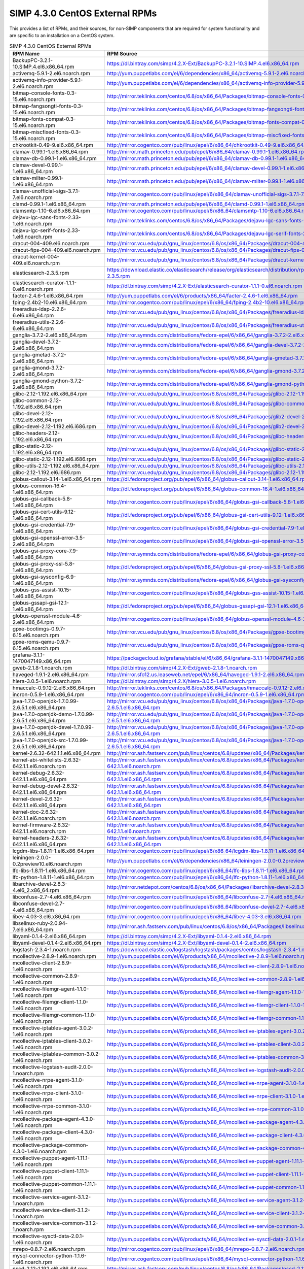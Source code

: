 SIMP 4.3.0 CentOS External RPMs
-----------------------------------------

This provides a list of RPMs, and their sources, for non-SIMP components that
are required for system functionality and are specific to an installation on a
CentOS system.


.. list-table:: SIMP 4.3.0 CentOS External RPMs
   :widths: 20 80
   :header-rows: 1

   * - RPM Name
     - RPM Source
   * - BackupPC-3.2.1-10.SIMP.4.el6.x86_64.rpm
     - https://dl.bintray.com/simp/4.2.X-Ext/BackupPC-3.2.1-10.SIMP.4.el6.x86_64.rpm
   * - activemq-5.9.1-2.el6.noarch.rpm
     - http://yum.puppetlabs.com/el/6/dependencies/x86_64/activemq-5.9.1-2.el6.noarch.rpm
   * - activemq-info-provider-5.9.1-2.el6.noarch.rpm
     - http://yum.puppetlabs.com/el/6/dependencies/x86_64/activemq-info-provider-5.9.1-2.el6.noarch.rpm
   * - bitmap-console-fonts-0.3-15.el6.noarch.rpm
     - http://mirror.teklinks.com/centos/6.8/os/x86_64/Packages/bitmap-console-fonts-0.3-15.el6.noarch.rpm
   * - bitmap-fangsongti-fonts-0.3-15.el6.noarch.rpm
     - http://mirror.teklinks.com/centos/6.8/os/x86_64/Packages/bitmap-fangsongti-fonts-0.3-15.el6.noarch.rpm
   * - bitmap-fonts-compat-0.3-15.el6.noarch.rpm
     - http://mirror.teklinks.com/centos/6.8/os/x86_64/Packages/bitmap-fonts-compat-0.3-15.el6.noarch.rpm
   * - bitmap-miscfixed-fonts-0.3-15.el6.noarch.rpm
     - http://mirror.teklinks.com/centos/6.8/os/x86_64/Packages/bitmap-miscfixed-fonts-0.3-15.el6.noarch.rpm
   * - chkrootkit-0.49-9.el6.x86_64.rpm
     - http://mirror.cogentco.com/pub/linux/epel/6/x86_64/chkrootkit-0.49-9.el6.x86_64.rpm
   * - clamav-0.99.1-1.el6.x86_64.rpm
     - http://mirror.math.princeton.edu/pub/epel/6/x86_64/clamav-0.99.1-1.el6.x86_64.rpm
   * - clamav-db-0.99.1-1.el6.x86_64.rpm
     - http://mirror.math.princeton.edu/pub/epel/6/x86_64/clamav-db-0.99.1-1.el6.x86_64.rpm
   * - clamav-devel-0.99.1-1.el6.x86_64.rpm
     - http://mirror.math.princeton.edu/pub/epel/6/x86_64/clamav-devel-0.99.1-1.el6.x86_64.rpm
   * - clamav-milter-0.99.1-1.el6.x86_64.rpm
     - http://mirror.math.princeton.edu/pub/epel/6/x86_64/clamav-milter-0.99.1-1.el6.x86_64.rpm
   * - clamav-unofficial-sigs-3.7.1-7.el6.noarch.rpm
     - http://mirror.cogentco.com/pub/linux/epel/6/x86_64/clamav-unofficial-sigs-3.7.1-7.el6.noarch.rpm
   * - clamd-0.99.1-1.el6.x86_64.rpm
     - http://mirror.math.princeton.edu/pub/epel/6/x86_64/clamd-0.99.1-1.el6.x86_64.rpm
   * - clamsmtp-1.10-6.el6.x86_64.rpm
     - http://mirror.cogentco.com/pub/linux/epel/6/x86_64/clamsmtp-1.10-6.el6.x86_64.rpm
   * - dejavu-lgc-sans-fonts-2.33-1.el6.noarch.rpm
     - http://mirror.teklinks.com/centos/6.8/os/x86_64/Packages/dejavu-lgc-sans-fonts-2.33-1.el6.noarch.rpm
   * - dejavu-lgc-serif-fonts-2.33-1.el6.noarch.rpm
     - http://mirror.teklinks.com/centos/6.8/os/x86_64/Packages/dejavu-lgc-serif-fonts-2.33-1.el6.noarch.rpm
   * - dracut-004-409.el6.noarch.rpm
     - http://mirror.vcu.edu/pub/gnu_linux/centos/6.8/os/x86_64/Packages/dracut-004-409.el6.noarch.rpm
   * - dracut-fips-004-409.el6.noarch.rpm
     - http://mirror.vcu.edu/pub/gnu_linux/centos/6.8/os/x86_64/Packages/dracut-fips-004-409.el6.noarch.rpm
   * - dracut-kernel-004-409.el6.noarch.rpm
     - http://mirror.vcu.edu/pub/gnu_linux/centos/6.8/os/x86_64/Packages/dracut-kernel-004-409.el6.noarch.rpm
   * - elasticsearch-2.3.5.rpm
     - https://download.elastic.co/elasticsearch/release/org/elasticsearch/distribution/rpm/elasticsearch/2.3.5/elasticsearch-2.3.5.rpm
   * - elasticsearch-curator-1.1.1-0.el6.noarch.rpm
     - https://dl.bintray.com/simp/4.2.X-Ext/elasticsearch-curator-1.1.1-0.el6.noarch.rpm
   * - facter-2.4.6-1.el6.x86_64.rpm
     - http://yum.puppetlabs.com/el/6/products/x86_64/facter-2.4.6-1.el6.x86_64.rpm
   * - fping-2.4b2-10.el6.x86_64.rpm
     - http://mirror.cogentco.com/pub/linux/epel/6/x86_64/fping-2.4b2-10.el6.x86_64.rpm
   * - freeradius-ldap-2.2.6-6.el6.x86_64.rpm
     - http://mirror.vcu.edu/pub/gnu_linux/centos/6.8/os/x86_64/Packages/freeradius-ldap-2.2.6-6.el6_7.x86_64.rpm
   * - freeradius-utils-2.2.6-6.el6.x86_64.rpm
     - http://mirror.vcu.edu/pub/gnu_linux/centos/6.8/os/x86_64/Packages/freeradius-utils-2.2.6-6.el6_7.x86_64.rpm
   * - ganglia-3.7.2-2.el6.x86_64.rpm
     - http://mirror.symnds.com/distributions/fedora-epel/6/x86_64/ganglia-3.7.2-2.el6.x86_64.rpm
   * - ganglia-devel-3.7.2-2.el6.x86_64.rpm
     - http://mirror.symnds.com/distributions/fedora-epel/6/x86_64/ganglia-devel-3.7.2-2.el6.x86_64.rpm
   * - ganglia-gmetad-3.7.2-2.el6.x86_64.rpm
     - http://mirror.symnds.com/distributions/fedora-epel/6/x86_64/ganglia-gmetad-3.7.2-2.el6.x86_64.rpm
   * - ganglia-gmond-3.7.2-2.el6.x86_64.rpm
     - http://mirror.symnds.com/distributions/fedora-epel/6/x86_64/ganglia-gmond-3.7.2-2.el6.x86_64.rpm
   * - ganglia-gmond-python-3.7.2-2.el6.x86_64.rpm
     - http://mirror.symnds.com/distributions/fedora-epel/6/x86_64/ganglia-gmond-python-3.7.2-2.el6.x86_64.rpm
   * - glibc-2.12-1.192.el6.x86_64.rpm
     - http://mirror.vcu.edu/pub/gnu_linux/centos/6.8/os/x86_64/Packages/glibc-2.12-1.192.el6.x86_64.rpm
   * - glibc-common-2.12-1.192.el6.x86_64.rpm
     - http://mirror.vcu.edu/pub/gnu_linux/centos/6.8/os/x86_64/Packages/glibc-common-2.12-1.192.el6.x86_64.rpm
   * - glibc-devel-2.12-1.192.el6.x86_64.rpm
     - http://mirror.vcu.edu/pub/gnu_linux/centos/6.8/os/x86_64/Packages/glib2-devel-2.28.8-5.el6.x86_64.rpm
   * - glibc-devel-2.12-1.192.el6.i686.rpm
     - http://mirror.vcu.edu/pub/gnu_linux/centos/6.8/os/x86_64/Packages/glib2-devel-2.28.8-5.el6.i686.rpm
   * - glibc-headers-2.12-1.192.el6.x86_64.rpm
     - http://mirror.vcu.edu/pub/gnu_linux/centos/6.8/os/x86_64/Packages/glibc-headers-2.12-1.192.el6.x86_64.rpm
   * - glibc-static-2.12-1.192.el6.x86_64.rpm
     - http://mirror.vcu.edu/pub/gnu_linux/centos/6.8/os/x86_64/Packages/glibc-static-2.12-1.192.el6.x86_64.rpm
   * - glibc-static-2.12-1.192.el6.i686.rpm
     - http://mirror.vcu.edu/pub/gnu_linux/centos/6.8/os/x86_64/Packages/glibc-static-2.12-1.192.el6.i686.rpm
   * - glibc-utils-2.12-1.192.el6.x86_64.rpm
     - http://mirror.vcu.edu/pub/gnu_linux/centos/6.8/os/x86_64/Packages/glibc-utils-2.12-1.192.el6.x86_64.rpm
   * - glibc-2.12-1.192.el6.i686.rpm
     - http://mirror.vcu.edu/pub/gnu_linux/centos/6.8/os/x86_64/Packages/glibc-2.12-1.192.el6.i686.rpm
   * - globus-callout-3.14-1.el6.x86_64.rpm
     - https://dl.fedoraproject.org/pub/epel/6/x86_64/globus-callout-3.14-1.el6.x86_64.rpm
   * - globus-common-16.4-1.el6.x86_64.rpm
     - https://dl.fedoraproject.org/pub/epel/6/x86_64/globus-common-16.4-1.el6.x86_64.rpm
   * - globus-gsi-callback-5.8-1.el6.x86_64.rpm
     - http://mirror.cogentco.com/pub/linux/epel/6/x86_64/globus-gsi-callback-5.8-1.el6.x86_64.rpm
   * - globus-gsi-cert-utils-9.12-1.el6.x86_64.rpm
     - https://dl.fedoraproject.org/pub/epel/6/x86_64/globus-gsi-cert-utils-9.12-1.el6.x86_64.rpm
   * - globus-gsi-credential-7.9-1.el6.x86_64.rpm
     - http://mirror.cogentco.com/pub/linux/epel/6/x86_64/globus-gsi-credential-7.9-1.el6.x86_64.rpm
   * - globus-gsi-openssl-error-3.5-2.el6.x86_64.rpm
     - http://mirror.cogentco.com/pub/linux/epel/6/x86_64/globus-gsi-openssl-error-3.5-2.el6.x86_64.rpm
   * - globus-gsi-proxy-core-7.9-1.el6.x86_64.rpm
     - http://mirror.symnds.com/distributions/fedora-epel/6/x86_64/globus-gsi-proxy-core-7.9-1.el6.x86_64.rpm
   * - globus-gsi-proxy-ssl-5.8-1.el6.x86_64.rpm
     - https://dl.fedoraproject.org/pub/epel/6/x86_64/globus-gsi-proxy-ssl-5.8-1.el6.x86_64.rpm
   * - globus-gsi-sysconfig-6.9-1.el6.x86_64.rpm
     - http://mirror.symnds.com/distributions/fedora-epel/6/x86_64/globus-gsi-sysconfig-6.9-1.el6.x86_64.rpm
   * - globus-gss-assist-10.15-1.el6.x86_64.rpm
     - http://mirror.cogentco.com/pub/linux/epel/6/x86_64/globus-gss-assist-10.15-1.el6.x86_64.rpm
   * - globus-gssapi-gsi-12.1-1.el6.x86_64.rpm
     - https://dl.fedoraproject.org/pub/epel/6/x86_64/globus-gssapi-gsi-12.1-1.el6.x86_64.rpm
   * - globus-openssl-module-4.6-2.el6.x86_64.rpm
     - http://mirror.cogentco.com/pub/linux/epel/6/x86_64/globus-openssl-module-4.6-2.el6.x86_64.rpm
   * - gpxe-bootimgs-0.9.7-6.15.el6.noarch.rpm
     - http://mirror.vcu.edu/pub/gnu_linux/centos/6.8/os/x86_64/Packages/gpxe-bootimgs-0.9.7-6.15.el6.noarch.rpm
   * - gpxe-roms-qemu-0.9.7-6.15.el6.noarch.rpm
     - http://mirror.vcu.edu/pub/gnu_linux/centos/6.8/os/x86_64/Packages/gpxe-roms-qemu-0.9.7-6.15.el6.noarch.rpm
   * - grafana-3.1.1-1470047149.x86_64.rpm
     - https://packagecloud.io/grafana/stable/el/6/x86_64/grafana-3.1.1-1470047149.x86_64.rpm
   * - gweb-2.1.8-1.noarch.rpm
     - https://dl.bintray.com/simp/4.2.X-Ext/gweb-2.1.8-1.noarch.rpm
   * - haveged-1.9.1-2.el6.x86_64.rpm
     - http://mirror.sfo12.us.leaseweb.net/epel/6/x86_64/haveged-1.9.1-2.el6.x86_64.rpm
   * - hiera-3.0.5-1.el6.noarch.rpm
     - https://dl.bintray.com/simp/4.2.X/hiera-3.0.5-1.el6.noarch.rpm
   * - hmaccalc-0.9.12-2.el6.x86_64.rpm
     - http://mirror.teklinks.com/centos/6.8/os/x86_64/Packages/hmaccalc-0.9.12-2.el6.x86_64.rpm
   * - incron-0.5.9-1.el6.x86_64.rpm
     - http://mirror.cogentco.com/pub/linux/epel/6/x86_64/incron-0.5.9-1.el6.x86_64.rpm
   * - java-1.7.0-openjdk-1.7.0.99-2.6.5.1.el6.x86_64.rpm
     - http://mirror.vcu.edu/pub/gnu_linux/centos/6.8/os/x86_64/Packages/java-1.7.0-openjdk-1.7.0.99-2.6.5.1.el6.x86_64.rpm
   * - java-1.7.0-openjdk-demo-1.7.0.99-2.6.5.1.el6.x86_64.rpm
     - http://mirror.vcu.edu/pub/gnu_linux/centos/6.8/os/x86_64/Packages/java-1.7.0-openjdk-demo-1.7.0.99-2.6.5.1.el6.x86_64.rpm
   * - java-1.7.0-openjdk-devel-1.7.0.99-2.6.5.1.el6.x86_64.rpm
     - http://mirror.vcu.edu/pub/gnu_linux/centos/6.8/os/x86_64/Packages/java-1.7.0-openjdk-devel-1.7.0.99-2.6.5.1.el6.x86_64.rpm
   * - java-1.7.0-openjdk-src-1.7.0.99-2.6.5.1.el6.x86_64.rpm
     - http://mirror.vcu.edu/pub/gnu_linux/centos/6.8/os/x86_64/Packages/java-1.7.0-openjdk-src-1.7.0.99-2.6.5.1.el6.x86_64.rpm
   * - kernel-2.6.32-642.1.1.el6.x86_64.rpm
     - http://mirror.ash.fastserv.com/pub/linux/centos/6.8/updates/x86_64/Packages/kernel-2.6.32-642.1.1.el6.x86_64.rpm
   * - kernel-abi-whitelists-2.6.32-642.1.1.el6.noarch.rpm
     - http://mirror.ash.fastserv.com/pub/linux/centos/6.8/updates/x86_64/Packages/kernel-abi-whitelists-2.6.32-642.1.1.el6.noarch.rpm
   * - kernel-debug-2.6.32-642.1.1.el6.x86_64.rpm
     - http://mirror.ash.fastserv.com/pub/linux/centos/6.8/updates/x86_64/Packages/kernel-debug-2.6.32-642.1.1.el6.x86_64.rpm
   * - kernel-debug-devel-2.6.32-642.1.1.el6.x86_64.rpm
     - http://mirror.ash.fastserv.com/pub/linux/centos/6.8/updates/x86_64/Packages/kernel-debug-devel-2.6.32-642.1.1.el6.x86_64.rpm
   * - kernel-devel-2.6.32-642.1.1.el6.x86_64.rpm
     - http://mirror.ash.fastserv.com/pub/linux/centos/6.8/updates/x86_64/Packages/kernel-devel-2.6.32-642.1.1.el6.x86_64.rpm
   * - kernel-doc-2.6.32-642.1.1.el6.noarch.rpm
     - http://mirror.ash.fastserv.com/pub/linux/centos/6.8/updates/x86_64/Packages/kernel-doc-2.6.32-642.1.1.el6.noarch.rpm
   * - kernel-firmware-2.6.32-642.1.1.el6.noarch.rpm
     - http://mirror.ash.fastserv.com/pub/linux/centos/6.8/updates/x86_64/Packages/kernel-firmware-2.6.32-642.1.1.el6.noarch.rpm
   * - kernel-headers-2.6.32-642.1.1.el6.x86_64.rpm
     - http://mirror.ash.fastserv.com/pub/linux/centos/6.8/updates/x86_64/Packages/kernel-headers-2.6.32-642.1.1.el6.x86_64.rpm
   * - lcgdm-libs-1.8.11-1.el6.x86_64.rpm
     - http://mirror.cogentco.com/pub/linux/epel/6/x86_64/lcgdm-libs-1.8.11-1.el6.x86_64.rpm
   * - leiningen-2.0.0-0.2preview10.el6.noarch.rpm
     - http://yum.puppetlabs.com/el/6/dependencies/x86_64/leiningen-2.0.0-0.2preview10.el6.noarch.rpm
   * - lfc-libs-1.8.11-1.el6.x86_64.rpm
     - http://mirror.cogentco.com/pub/linux/epel/6/x86_64/lfc-libs-1.8.11-1.el6.x86_64.rpm
   * - lfc-python-1.8.11-1.el6.x86_64.rpm
     - http://mirror.cogentco.com/pub/linux/epel/6/x86_64/lfc-python-1.8.11-1.el6.x86_64.rpm
   * - libarchive-devel-2.8.3-4.el6_2.x86_64.rpm
     - http://mirror.netdepot.com/centos/6.8/os/x86_64/Packages/libarchive-devel-2.8.3-4.el6_2.x86_64.rpm
   * - libconfuse-2.7-4.el6.x86_64.rpm
     - http://mirror.cogentco.com/pub/linux/epel/6/x86_64/libconfuse-2.7-4.el6.x86_64.rpm
   * - libconfuse-devel-2.7-4.el6.x86_64.rpm
     - http://mirror.cogentco.com/pub/linux/epel/6/x86_64/libconfuse-devel-2.7-4.el6.x86_64.rpm
   * - libev-4.03-3.el6.x86_64.rpm
     - http://mirror.cogentco.com/pub/linux/epel/6/x86_64/libev-4.03-3.el6.x86_64.rpm
   * - libselinux-ruby-2.0.94-7.el6.x86_64.rpm
     - http://mirror.ash.fastserv.com/pub/linux/centos/6.8/os/x86_64/Packages/libselinux-ruby-2.0.94-7.el6.x86_64.rpm
   * - libyaml-0.1.4-2.el6.x86_64.rpm
     - https://dl.bintray.com/simp/4.2.X-Ext/libyaml-0.1.4-2.el6.x86_64.rpm
   * - libyaml-devel-0.1.4-2.el6.x86_64.rpm
     - https://dl.bintray.com/simp/4.2.X-Ext/libyaml-devel-0.1.4-2.el6.x86_64.rpm
   * - logstash-2.3.4-1.noarch.rpm
     - https://download.elastic.co/logstash/logstash/packages/centos/logstash-2.3.4-1.noarch.rpm
   * - mcollective-2.8.9-1.el6.noarch.rpm
     - http://yum.puppetlabs.com/el/6/products/x86_64/mcollective-2.8.9-1.el6.noarch.rpm
   * - mcollective-client-2.8.9-1.el6.noarch.rpm
     - http://yum.puppetlabs.com/el/6/products/x86_64/mcollective-client-2.8.9-1.el6.noarch.rpm
   * - mcollective-common-2.8.9-1.el6.noarch.rpm
     - http://yum.puppetlabs.com/el/6/products/x86_64/mcollective-common-2.8.9-1.el6.noarch.rpm
   * - mcollective-filemgr-agent-1.1.0-1.el6.noarch.rpm
     - http://yum.puppetlabs.com/el/6/products/x86_64/mcollective-filemgr-agent-1.1.0-1.el6.noarch.rpm
   * - mcollective-filemgr-client-1.1.0-1.el6.noarch.rpm
     - http://yum.puppetlabs.com/el/6/products/x86_64/mcollective-filemgr-client-1.1.0-1.el6.noarch.rpm
   * - mcollective-filemgr-common-1.1.0-1.el6.noarch.rpm
     - http://yum.puppetlabs.com/el/6/products/x86_64/mcollective-filemgr-common-1.1.0-1.el6.noarch.rpm
   * - mcollective-iptables-agent-3.0.2-1.el6.noarch.rpm
     - http://yum.puppetlabs.com/el/6/products/x86_64/mcollective-iptables-agent-3.0.2-1.el6.noarch.rpm
   * - mcollective-iptables-client-3.0.2-1.el6.noarch.rpm
     - http://yum.puppetlabs.com/el/6/products/x86_64/mcollective-iptables-client-3.0.2-1.el6.noarch.rpm
   * - mcollective-iptables-common-3.0.2-1.el6.noarch.rpm
     - http://yum.puppetlabs.com/el/6/products/x86_64/mcollective-iptables-common-3.0.2-1.el6.noarch.rpm
   * - mcollective-logstash-audit-2.0.0-1.noarch.rpm
     - http://yum.puppetlabs.com/el/6/products/x86_64/mcollective-logstash-audit-2.0.0-1.noarch.rpm
   * - mcollective-nrpe-agent-3.1.0-1.el6.noarch.rpm
     - http://yum.puppetlabs.com/el/6/products/x86_64/mcollective-nrpe-agent-3.1.0-1.el6.noarch.rpm
   * - mcollective-nrpe-client-3.1.0-1.el6.noarch.rpm
     - http://yum.puppetlabs.com/el/6/products/x86_64/mcollective-nrpe-client-3.1.0-1.el6.noarch.rpm
   * - mcollective-nrpe-common-3.1.0-1.el6.noarch.rpm
     - http://yum.puppetlabs.com/el/6/products/x86_64/mcollective-nrpe-common-3.1.0-1.el6.noarch.rpm
   * - mcollective-package-agent-4.3.0-1.el6.noarch.rpm
     - http://yum.puppetlabs.com/el/6/products/x86_64/mcollective-package-agent-4.3.0-1.el6.noarch.rpm
   * - mcollective-package-client-4.3.0-1.el6.noarch.rpm
     - http://yum.puppetlabs.com/el/6/products/x86_64/mcollective-package-client-4.3.0-1.el6.noarch.rpm
   * - mcollective-package-common-4.3.0-1.el6.noarch.rpm
     - http://yum.puppetlabs.com/el/6/products/x86_64/mcollective-package-common-4.3.0-1.el6.noarch.rpm
   * - mcollective-puppet-agent-1.11.1-1.el6.noarch.rpm
     - http://yum.puppetlabs.com/el/6/products/x86_64/mcollective-puppet-agent-1.11.1-1.el6.noarch.rpm
   * - mcollective-puppet-client-1.11.1-1.el6.noarch.rpm
     - http://yum.puppetlabs.com/el/6/products/x86_64/mcollective-puppet-client-1.11.1-1.el6.noarch.rpm
   * - mcollective-puppet-common-1.11.1-1.el6.noarch.rpm
     - http://yum.puppetlabs.com/el/6/products/x86_64/mcollective-puppet-common-1.11.1-1.el6.noarch.rpm
   * - mcollective-service-agent-3.1.2-1.noarch.rpm
     - http://yum.puppetlabs.com/el/6/products/x86_64/mcollective-service-agent-3.1.2-1.noarch.rpm
   * - mcollective-service-client-3.1.2-1.noarch.rpm
     - http://yum.puppetlabs.com/el/6/products/x86_64/mcollective-service-client-3.1.2-1.noarch.rpm
   * - mcollective-service-common-3.1.2-1.noarch.rpm
     - http://yum.puppetlabs.com/el/6/products/x86_64/mcollective-service-common-3.1.2-1.noarch.rpm
   * - mcollective-sysctl-data-2.0.1-1.el6.noarch.rpm
     - http://yum.puppetlabs.com/el/6/products/x86_64/mcollective-sysctl-data-2.0.1-1.el6.noarch.rpm
   * - mrepo-0.8.7-2.el6.noarch.rpm
     - http://mirror.cogentco.com/pub/linux/epel/6/x86_64/mrepo-0.8.7-2.el6.noarch.rpm
   * - mysql-connector-python-1.1.6-1.el6.noarch.rpm
     - http://mirror.cogentco.com/pub/linux/epel/6/x86_64/mysql-connector-python-1.1.6-1.el6.noarch.rpm
   * - nscd-2.12-1.192.el6.x86_64.rpm
     - http://mirror.ash.fastserv.com/pub/linux/centos/6.8/os/x86_64/Packages/nscd-2.12-1.192.el6.x86_64.rpm
   * - nspr-4.11.0-1.el6.x86_64.rpm
     - http://mirror.ash.fastserv.com/pub/linux/centos/6.8/os/x86_64/Packages/nspr-4.11.0-1.el6.x86_64.rpm
   * - nss-3.21.0-8.el6.x86_64.rpm
     - http://mirror.ash.fastserv.com/pub/linux/centos/6.8/os/x86_64/Packages/nss-3.21.0-8.el6.x86_64.rpm
   * - nss-softokn-3.14.3-23.el6_7.x86_64.rpm
     - http://mirror.ash.fastserv.com/pub/linux/centos/6.8/os/x86_64/Packages/nss-softokn-3.14.3-23.el6_7.x86_64.rpm
   * - nss-softokn-freebl-3.14.3-23.el6_7.x86_64.rpm
     - http://mirror.ash.fastserv.com/pub/linux/centos/6.8/os/x86_64/Packages/nss-softokn-freebl-3.14.3-23.el6_7.x86_64.rpm
   * - nss-sysinit-3.21.0-8.el6.x86_64.rpm
     - http://mirror.ash.fastserv.com/pub/linux/centos/6.8/os/x86_64/Packages/nss-sysinit-3.21.0-8.el6.x86_64.rpm
   * - nss-tools-3.21.0-8.el6.x86_64.rpm
     - http://mirror.ash.fastserv.com/pub/linux/centos/6.8/os/x86_64/Packages/nss-tools-3.21.0-8.el6.x86_64.rpm
   * - nss-util-3.21.0-2.el6.x86_64.rpm
     - http://mirror.ash.fastserv.com/pub/linux/centos/6.8/os/x86_64/Packages/nss-util-3.21.0-2.el6.x86_64.rpm
   * - openssl-1.0.1e-48.el6.x86_64.rpm
     - http://mirror.ash.fastserv.com/pub/linux/centos/6.8/os/x86_64/Packages/openssl-1.0.1e-48.el6.x86_64.rpm
   * - openssl-devel-1.0.1e-48.el6.x86_64.rpm
     - http://mirror.ash.fastserv.com/pub/linux/centos/6.8/os/x86_64/Packages/openssl-devel-1.0.1e-48.el6.x86_64.rpm
   * - pdsh-2.28-0.x86_64.rpm
     - https://dl.bintray.com/simp/4.2.X-Ext/pdsh-2.28-0.x86_64.rpm
   * - pdsh-mod-dshgroup-2.28-0.x86_64.rpm
     - https://dl.bintray.com/simp/4.2.X-Ext/pdsh-mod-dshgroup-2.28-0.x86_64.rpm
   * - pdsh-mod-machines-2.28-0.x86_64.rpm
     - https://dl.bintray.com/simp/4.2.X-Ext/pdsh-mod-machines-2.28-0.x86_64.rpm
   * - pdsh-mod-netgroup-2.28-0.x86_64.rpm
     - https://dl.bintray.com/simp/4.2.X-Ext/pdsh-mod-netgroup-2.28-0.x86_64.rpm
   * - pdsh-rcmd-exec-2.28-0.x86_64.rpm
     - https://dl.bintray.com/simp/4.2.X-Ext/pdsh-rcmd-exec-2.28-0.x86_64.rpm
   * - pdsh-rcmd-ssh-2.28-0.x86_64.rpm
     - https://dl.bintray.com/simp/4.2.X-Ext/pdsh-rcmd-ssh-2.28-0.x86_64.rpm
   * - perl-Archive-Zip-1.30-2.el6.noarch.rpm
     - http://mirror.ash.fastserv.com/pub/linux/centos/6.8/os/x86_64/Packages/perl-Archive-Zip-1.30-2.el6.noarch.rpm
   * - perl-Crypt-DES-2.05-9.el6.x86_64.rpm
     - http://mirror.cogentco.com/pub/linux/epel/6/x86_64/perl-Crypt-DES-2.05-9.el6.x86_64.rpm
   * - perl-DateTime-Format-DateParse-0.05-4.el6.noarch.rpm
     - http://mirror.cogentco.com/pub/linux/epel/6/x86_64/perl-DateTime-Format-DateParse-0.05-4.el6.noarch.rpm
   * - perl-DateTime-Format-Mail-0.3001-6.el6.noarch.rpm
     - http://mirror.ash.fastserv.com/pub/linux/centos/6.8/os/x86_64/Packages/perl-DateTime-Format-Mail-0.3001-6.el6.noarch.rpm
   * - perl-DateTime-Format-W3CDTF-0.04-8.el6.noarch.rpm
     - http://mirror.ash.fastserv.com/pub/linux/centos/6.8/os/x86_64/Packages/perl-DateTime-Format-W3CDTF-0.04-8.el6.noarch.rpm
   * - perl-File-RsyncP-0.72-1.el6.x86_64.rpm
     - http://mirror.cogentco.com/pub/linux/epel/6/x86_64/perl-File-RsyncP-0.72-1.el6.x86_64.rpm
   * - perl-Math-Calc-Units-1.07-6.el6.noarch.rpm
     - http://mirror.cogentco.com/pub/linux/epel/6/x86_64/perl-Math-Calc-Units-1.07-6.el6.noarch.rpm
   * - perl-Net-FTP-AutoReconnect-0.3-3.el6.noarch.rpm
     - http://mirror.cogentco.com/pub/linux/epel/6/x86_64/perl-Net-FTP-AutoReconnect-0.3-3.el6.noarch.rpm
   * - perl-Net-FTP-RetrHandle-0.2-3.el6.noarch.rpm
     - http://mirror.cogentco.com/pub/linux/epel/6/x86_64/perl-Net-FTP-RetrHandle-0.2-3.el6.noarch.rpm
   * - perl-Net-SNMP-5.2.0-4.el6.noarch.rpm
     - http://mirror.cogentco.com/pub/linux/epel/6/x86_64/perl-Net-SNMP-5.2.0-4.el6.noarch.rpm
   * - perl-Sort-Versions-1.5-12.el6.noarch.rpm
     - http://mirror.cogentco.com/pub/linux/epel/6/x86_64/perl-Sort-Versions-1.5-12.el6.noarch.rpm
   * - perl-Time-modules-2006.0814-5.el6.noarch.rpm
     - http://mirror.ash.fastserv.com/pub/linux/centos/6.8/os/x86_64/Packages/perl-Time-modules-2006.0814-5.el6.noarch.rpm
   * - perl-XML-RSS-1.45-2.el6.noarch.rpm
     - http://mirror.ash.fastserv.com/pub/linux/centos/6.8/os/x86_64/Packages/perl-XML-RSS-1.45-2.el6.noarch.rpm
   * - pssh-2.3.1-5.el6.noarch.rpm
     - http://mirror.cogentco.com/pub/linux/epel/6/x86_64/pssh-2.3.1-5.el6.noarch.rpm
   * - puppet-3.8.6-1.el6.noarch.rpm
     - http://yum.puppetlabs.com/el/6/products/x86_64/puppet-3.8.6-1.el6.noarch.rpm
   * - puppetdb-2.3.8-1.el6.noarch.rpm
     - http://yum.puppetlabs.com/el/6/products/x86_64/puppetdb-2.3.8-1.el6.noarch.rpm
   * - puppetdb-terminus-2.3.8-1.el6.noarch.rpm
     - http://yum.puppetlabs.com/el/6/products/x86_64/puppetdb-terminus-2.3.8-1.el6.noarch.rpm
   * - puppetlabs-stdlib-4.5.1-2.20150121git7a91f20.el6.noarch.rpm
     - http://mirror.cogentco.com/pub/linux/epel/6/x86_64/puppetlabs-stdlib-4.5.1-2.20150121git7a91f20.el6.noarch.rpm
   * - puppetserver-1.1.3-1.el6.noarch.rpm
     - http://yum.puppetlabs.com/el/6/products/x86_64/puppetserver-1.1.3-1.el6.noarch.rpm
   * - python-argparse-1.2.1-2.1.el6.noarch.rpm
     - http://mirror.5ninesolutions.com/centos/6.8/os/x86_64/Packages/python-argparse-1.2.1-2.1.el6.noarch.rpm
   * - python-backports-1.0-3.el6.x86_64.rpm
     - http://mirror.cogentco.com/pub/linux/epel/6/x86_64/python-backports-1.0-3.el6.x86_64.rpm
   * - python-backports-ssl_match_hostname-3.4.0.2-2.el6.noarch.rpm
     - http://mirror.5ninesolutions.com/centos/6.8/os/x86_64/Packages/python-backports-ssl_match_hostname-3.4.0.2-2.el6.noarch.rpm
   * - python-elasticsearch-1.2.0-0.el6.noarch.rpm
     - https://dl.bintray.com/simp/4.2.X-Ext/python-elasticsearch-1.2.0-0.el6.noarch.rpm
   * - python-importlib-1.0.2-1.el6.noarch.rpm
     - http://mirror.cogentco.com/pub/linux/epel/6/x86_64/python-importlib-1.0.2-1.el6.noarch.rpm
   * - python-ordereddict-1.1-2.el6.noarch.rpm
     - http://mirror.cogentco.com/pub/linux/epel/6/x86_64/python-ordereddict-1.1-2.el6.noarch.rpm
   * - python-pyes-0.20.1-0.el6.noarch.rpm
     - https://dl.bintray.com/simp/4.2.X-Ext/python-pyes-0.20.1-0.el6.noarch.rpm
   * - python-pyro-4.14-2.el6.noarch.rpm
     - http://mirror.cogentco.com/pub/linux/epel/6/x86_64/python-pyro-4.14-2.el6.noarch.rpm
   * - python-redis-2.0.0-1.el6.noarch.rpm
     - http://mirror.cogentco.com/pub/linux/epel/6/x86_64/python-redis-2.0.0-1.el6.noarch.rpm
   * - python-six-1.9.0-2.el6.noarch.rpm
     - http://mirror.ash.fastserv.com/pub/linux/centos/6.8/os/x86_64/Packages/python-six-1.9.0-2.el6.noarch.rpm
   * - python-unittest2-0.5.1-3.el6.noarch.rpm
     - http://mirror.cogentco.com/pub/linux/epel/6/x86_64/python-unittest2-0.5.1-3.el6.noarch.rpm
   * - python-urllib3-1.10.2-1.el6.noarch.rpm
     - http://mirrors.tripadvisor.com/centos/6.8/os/x86_64/Packages/python-urllib3-1.10.2-1.el6.noarch.rpm
   * - qstat-2.11-9.20080912svn311.el6.x86_64.rpm
     - http://mirror.cogentco.com/pub/linux/epel/6/x86_64/qstat-2.11-9.20080912svn311.el6.x86_64.rpm
   * - radiusclient-ng-0.5.6-5.el6.x86_64.rpm
     - http://mirror.cogentco.com/pub/linux/epel/6/x86_64/radiusclient-ng-0.5.6-5.el6.x86_64.rpm
   * - razor-server-1.2.0-1.el6.noarch.rpm
     - http://yum.puppetlabs.com/el/6/products/x86_64/razor-server-1.2.0-1.el6.noarch.rpm
   * - razor-torquebox-3.1.1.10-1.el6.noarch.rpm
     - http://yum.puppetlabs.com/el/6/products/x86_64/razor-torquebox-3.1.1.10-1.el6.noarch.rpm
   * - rlwrap-0.37-3.el6.x86_64.rpm
     - http://yum.puppetlabs.com/el/6/dependencies/x86_64/rlwrap-0.37-3.el6.x86_64.rpm
   * - rrdtool-1.4.4-0.20.el6.x86_64.rpm
     - https://dl.bintray.com/simp/4.2.X-Ext/rrdtool-1.4.4-0.20.el6.x86_64.rpm
   * - ruby-augeas-0.4.1-3.el6.x86_64.rpm
     - http://yum.puppetlabs.com/el/6/dependencies/x86_64/ruby-augeas-0.4.1-3.el6.x86_64.rpm
   * - ruby-json-1.5.5-3.el6.x86_64.rpm
     - http://yum.puppetlabs.com/el/6/dependencies/x86_64/ruby-json-1.5.5-3.el6.x86_64.rpm
   * - ruby-mysql-2.8.2-1.el6.x86_64.rpm
     - http://mirror.cogentco.com/pub/linux/epel/6/x86_64/ruby-mysql-2.8.2-1.el6.x86_64.rpm
   * - ruby-rgen-0.6.5-2.el6.noarch.rpm
     - http://yum.puppetlabs.com/el/6/dependencies/x86_64/ruby-rgen-0.6.5-2.el6.noarch.rpm
   * - ruby-shadow-2.2.0-2.el6.x86_64.rpm
     - http://yum.puppetlabs.com/el/6/dependencies/x86_64/ruby-shadow-2.2.0-2.el6.x86_64.rpm
   * - rubygem-activerecord-2.3.16-1.el6.noarch.rpm
     - http://yum.puppetlabs.com/el/6/dependencies/x86_64/rubygem-activerecord-2.3.16-1.el6.noarch.rpm
   * - rubygem-activesupport-2.3.16-1.el6.noarch.rpm
     - http://yum.puppetlabs.com/el/6/dependencies/x86_64/rubygem-activesupport-2.3.16-1.el6.noarch.rpm
   * - rubygem-deep_merge-1.0.0-2.el6.noarch.rpm
     - http://yum.puppetlabs.com/el/6/dependencies/x86_64/rubygem-deep_merge-1.0.0-2.el6.noarch.rpm
   * - rubygem-fastthread-1.0.7-1.el6.x86_64.rpm
     - http://yum.puppetlabs.com/el/6/dependencies/x86_64/rubygem-fastthread-1.0.7-1.el6.x86_64.rpm
   * - rubygem-ffi-1.4.0-2.el6.x86_64.rpm
     - http://yum.puppetlabs.com/el/6/dependencies/x86_64/rubygem-ffi-1.4.0-2.el6.x86_64.rpm
   * - rubygem-highline-1.6.11-1.noarch.rpm
     - https://dl.bintray.com/simp/4.2.X-Ext/rubygem-highline-1.6.11-1.noarch.rpm
   * - rubygem-hpricot-0.8.6-1.el6.x86_64.rpm
     - http://yum.puppetlabs.com/el/6/dependencies/x86_64/rubygem-hpricot-0.8.6-1.el6.x86_64.rpm
   * - rubygem-json-1.5.5-3.el6.x86_64.rpm
     - http://yum.puppetlabs.com/el/6/dependencies/x86_64/rubygem-json-1.5.5-3.el6.x86_64.rpm
   * - rubygem-json-doc-1.5.5-3.el6.x86_64.rpm
     - http://yum.puppetlabs.com/el/6/dependencies/x86_64/rubygem-json-doc-1.5.5-3.el6.x86_64.rpm
   * - rubygem-mustache-0.99.4-1.el6.noarch.rpm
     - http://yum.puppetlabs.com/el/6/dependencies/x86_64/rubygem-mustache-0.99.4-1.el6.noarch.rpm
   * - rubygem-net-ldap-0.6.1-2.el6.1.noarch.rpm
     - https://dl.fedoraproject.org/pub/epel/6/x86_64/rubygem-net-ldap-0.6.1-2.el6.1.noarch.rpm
   * - rubygem-net-ldap-doc-0.6.1-2.el6.1.noarch.rpm
     - https://dl.fedoraproject.org/pub/epel/6/x86_64/rubygem-net-ldap-doc-0.6.1-2.el6.1.noarch.rpm
   * - rubygem-net-ping-1.6.2-1.el6.noarch.rpm
     - http://yum.puppetlabs.com/el/6/dependencies/x86_64/rubygem-net-ping-1.6.2-1.el6.noarch.rpm
   * - rubygem-net-ping-doc-1.5.3-4.el6.noarch.rpm
     - http://yum.puppetlabs.com/el/6/dependencies/x86_64/rubygem-net-ping-doc-1.5.3-4.el6.noarch.rpm
   * - rubygem-puppet-lint-1.1.0-1.el6.noarch.rpm
     - http://mirror.cogentco.com/pub/linux/epel/6/x86_64/rubygem-puppet-lint-1.1.0-1.el6.noarch.rpm
   * - rubygem-rack-1.0.1-2.el6.noarch.rpm
     - http://yum.puppetlabs.com/el/6/dependencies/x86_64/rubygem-rack-1.0.1-2.el6.noarch.rpm
   * - rubygem-rake-0.8.7-2.1.el6.noarch.rpm
     - http://mirror.netdepot.com/centos/6.8/os/x86_64/Packages/rubygem-rake-0.8.7-2.1.el6.noarch.rpm
   * - rubygem-rake-compiler-0.9.3-2.el6.noarch.rpm
     - http://mirror.cogentco.com/pub/linux/epel/6/x86_64/rubygem-rake-compiler-0.9.3-2.el6.noarch.rpm
   * - rubygem-rake-compiler-doc-0.9.3-2.el6.noarch.rpm
     - http://mirror.cogentco.com/pub/linux/epel/6/x86_64/rubygem-rake-compiler-doc-0.9.3-2.el6.noarch.rpm
   * - rubygem-rdiscount-1.6.8-1.el6.x86_64.rpm
     - http://yum.puppetlabs.com/el/6/dependencies/x86_64/rubygem-rdiscount-1.6.8-1.el6.x86_64.rpm
   * - rubygem-ronn-0.7.3-1.el6.noarch.rpm
     - http://yum.puppetlabs.com/el/6/dependencies/x86_64/rubygem-ronn-0.7.3-1.el6.noarch.rpm
   * - rubygem-stomp-1.3.2-1.el6.noarch.rpm
     - http://yum.puppetlabs.com/el/6/dependencies/x86_64/rubygem-stomp-1.3.2-1.el6.noarch.rpm
   * - rubygem-stomp-doc-1.3.2-1.el6.noarch.rpm
     - http://yum.puppetlabs.com/el/6/dependencies/x86_64/rubygem-stomp-doc-1.3.2-1.el6.noarch.rpm
   * - scap-security-guide-0.1.21-3.el6.noarch.rpm
     - http://vault.centos.org/6.7/os/x86_64/Packages/scap-security-guide-0.1.21-3.el6.noarch.rpm
   * - sendmail-milter-8.14.4-9.el6.x86_64.rpm
     - http://mirror.netdepot.com/centos/6.8/os/x86_64/Packages/sendmail-milter-8.14.4-9.el6.x86_64.rpm
   * - simp-lastbind-2.4.23-0.x86_64.rpm
     - https://dl.bintray.com/simp/4.2.X-Ext/simp-lastbind-2.4.23-0.x86_64.rpm
   * - simp-ppolicy-check-password-2.4.39-0.el6.x86_64.rpm
     - https://dl.bintray.com/simp/4.2.X-Ext/simp-ppolicy-check-password-2.4.39-0.el6.x86_64.rpm
   * - sudosh2-1.0.2-2.el6.x86_64.rpm
     - https://dl.bintray.com/simp/4.2.X-Ext/sudosh2-1.0.2-2.el6.x86_64.rpm
   * - syslinux-tftpboot-4.04-3.el6.noarch.rpm
     - http://mirror.ash.fastserv.com/pub/linux/centos/6.8/os/x86_64/Packages/syslinux-tftpboot-4.04-3.el6.noarch.rpm
   * - tanukiwrapper-3.5.9-1.el6.x86_64.rpm
     - http://yum.puppetlabs.com/el/6/dependencies/x86_64/tanukiwrapper-3.5.9-1.el6.x86_64.rpm
   * - trousers-0.3.13-2.el6.x86_64.rpm
     - http://mirror.ash.fastserv.com/pub/linux/centos/6.8/os/x86_64/Packages/trousers-0.3.13-2.el6.x86_64.rpm
   * - voms-2.0.13-1.el6.x86_64.rpm
     - http://mirror.symnds.com/distributions/fedora-epel/6/x86_64/voms-2.0.13-1.el6.x86_64.rpm
